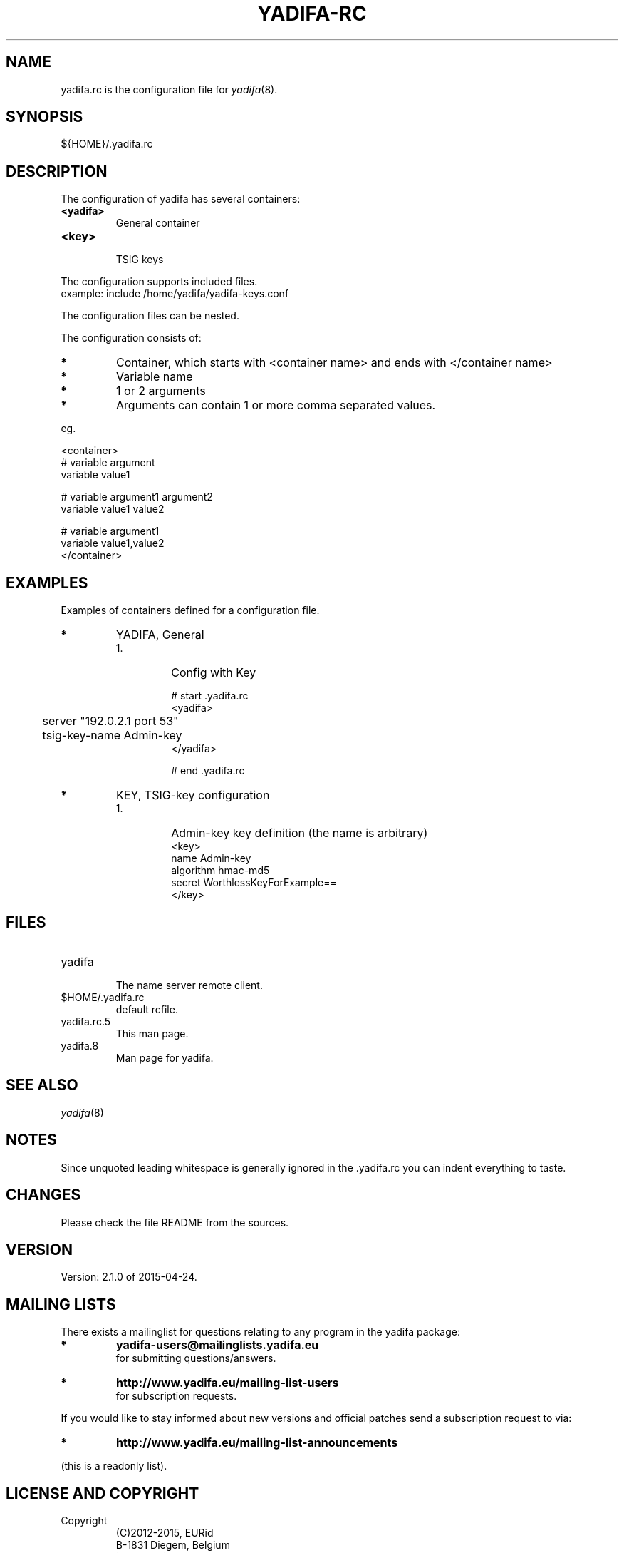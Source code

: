 '\" t
.\" Manual page created with latex2man on Tue Apr 28 11:08:37 CEST 2015
.\" NOTE: This file is generated, DO NOT EDIT.
.de Vb
.ft CW
.nf
..
.de Ve
.ft R

.fi
..
.TH "YADIFA\-RC" "5" "2015\-04\-24" "YADIFA " "YADIFA "
.SH NAME

.PP
yadifa.rc
is the configuration file for \fIyadifa\fP(8)\&.
.PP
.SH SYNOPSIS

.PP
${HOME}/.yadifa.rc 
.PP
.SH DESCRIPTION

.PP
The configuration of yadifa
has several containers: 
.PP
.TP
\fB<yadifa>\fP
 General container 
.TP
\fB<key>\fP
 TSIG keys 
.PP
The configuration supports included files.
.br
example: include /home/yadifa/yadifa\-keys.conf 
.PP
The configuration files can be nested. 
.PP
The configuration consists of: 
.PP
.TP
.B *
Container, which starts with <container name> and ends with </container name> 
.TP
.B *
Variable name 
.TP
.B *
1 or 2 arguments 
.TP
.B *
Arguments can contain 1 or more comma separated values. 
.PP
eg. 
.PP
.Vb
<container>
        # variable  argument
        variable    value1  

        # variable  argument1       argument2
        variable    value1          value2

        # variable  argument1
        variable    value1,value2
</container>
.Ve
.PP
.SH EXAMPLES

.PP
Examples of containers defined for a configuration file. 
.PP
.TP
.B *
YADIFA, General 
.RS
.TP
1.
Config with Key 
.RS
.PP
.Vb
# start .yadifa.rc
<yadifa>
	server        "192.0.2.1 port 53"
	tsig\-key\-name Admin\-key
</yadifa>

# end .yadifa.rc
.Ve
.PP
.RE
.RE
.PP
.RE
.TP
.B *
KEY, TSIG\-key configuration
.br 
.PP
.RS
.TP
1.
Admin\-key key definition (the name is arbitrary) 
.Vb
<key>
        name        Admin\-key
        algorithm   hmac\-md5
        secret      WorthlessKeyForExample==
</key>
.Ve
.RE
.RS
.PP
.RE
.PP
.SH FILES

.PP
.RE
.TP
yadifa
 The name server remote client. 
.TP
$HOME/.yadifa.rc
 default rcfile. 
.PP
.TP
yadifa.rc.5
 This man page. 
.TP
yadifa.8
 Man page for yadifa\&.
.PP
.SH SEE ALSO

.PP
\fIyadifa\fP(8)
.PP
.SH NOTES

.PP
Since unquoted leading whitespace is generally ignored in the \&.yadifa.rc
you can indent everything to taste. 
.PP
.SH CHANGES

.PP
Please check the file README
from the sources. 
.PP
.SH VERSION

.PP
Version: 2.1.0 of 2015-04-24\&.
.PP
.SH MAILING LISTS

.PP
There exists a mailinglist for questions relating to any program in the yadifa package:
.br
.TP
.B *
\fByadifa\-users@mailinglists.yadifa.eu\fP
.br
for submitting questions/answers. 
.PP
.TP
.B *
\fBhttp://www.yadifa.eu/mailing\-list\-users\fP
.br
for subscription requests. 
.PP
If you would like to stay informed about new versions and official patches send a subscription request to 
via: 
.TP
.B *
\fBhttp://www.yadifa.eu/mailing\-list\-announcements\fP
.PP
(this is a readonly list). 
.PP
.SH LICENSE AND COPYRIGHT

.PP
.TP
Copyright 
(C)2012\-2015, EURid
.br
B\-1831 Diegem, Belgium
.br
\fBinfo@yadifa.eu\fP
.PP
.SH AUTHORS

.PP
Gery Van Emelen 
.br
Email: \fBGery.VanEmelen@EURid.eu\fP
.br
Eric Diaz Fernandez 
.br
Email: \fBEric.DiazFernandez@EURid.eu\fP
.PP
WWW: \fBhttp://www.EURid.eu\fP
.PP
.\" NOTE: This file is generated, DO NOT EDIT.

